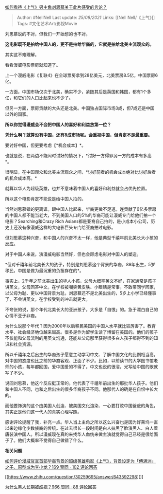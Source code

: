 [[https://www.zhihu.com/question/336577422/answer/762595569][如何看待《上气》男主角刘思慕关于此片感受的言论？]]

#+BEGIN_QUOTE
  Author: #NellNell Last update: /25/08/2021/ Links: [[Nell
  Nell/《上气》]] Tags: #文化艺术Art/影视Movie
#+END_QUOTE

刘思慕说的不对，但我们一开始想的也不对。

*这电影既不是拍给中国人的，更不是拍给华裔的，它就是拍给北美主流观众的。*

其实这不难理解。

看看漫威电影票房就知道了。

上一个漫威电影《复联4》在全球票房拿到28亿美元，北美票房8.5亿，中国票房6亿。

一方面，中国市场仅次于北美，确实不少，紧随其后是英国和韩国，都有1个多亿，和它们的人口比起来也不少了。

但另一方面，票房贡献的大头还是北美。中国独占国际市场3成，但7成还是中国以外的国家。

*所以你觉得漫威会不会把中国人的喜好和利益放第一位？*

*凭什么啊？就算没有中国，还有8成市场呢。会重视中国，但肯定不是最重要。*

要讨好中国，但更要考虑【*机会成本】*。

也就是说，在两边不能同时讨好的情况下，*讨好一方得罪另一方的成本有多高*。

很明显，在中国观众和北美主流观众之间，*讨好前者的机会成本绝对比讨好后者的机会成本高。*

就算以华人为超级英雄，也并不意味着中国人的喜好和利益就会占优先位置。

所以这个电影肯定不能说是给中国人拍的。

当然刘思慕错的更离谱。跟中国人比起来，华裔更微不足道。连贡献了6亿多票房的中国人都不能当老大，不到美国人口的5%的华裔可能让漫威专门给他们拍一个电影？Searching和Crazy
Rich
Asians都是亚裔自己拍的，是小成本小公司，历史上还没有像漫威这样的大电影巨头专门给亚裔拍过电影。

但刘思慕这种兴奋，和中国人的兴奋不太一样，他是典型千禧年前北美长大小孩的反应。

对于中国人来说，演漫威电影当然好，但也会顾虑电影对中国人的塑造。

*但对千禧年前北美长大的孩子，特别是刘思慕这个背景的华裔，89年出生，5岁移民，中国是做为最沉重的负担存在的*。

事实上，2千年之前北美出生的华人小孩，父母大概率英文不好，在家通常是孩子讲英文，父母回答中文。在学校被嘲笑黄皮肤、小眼睛是常事。不敢带同学回家，以父母为耻、更以中国背景为耻。刘思慕还不是北美出生的，5岁上小学已经懂事了，不会讲英文，在学校受到的冲击就更大。

不夸张的说，那个年代北美长大的亚洲孩子，大多是「自恨」的。急于漂白自己的心情不亚于非裔。

为什么说那个年代？因为2000年以后移民美国的中国人水平就比较厉害了。教育水平、社会经济地位越来越高。很多是作为留学生读了博留在美国的。他们的孩子不仅能和父母流利的用英文沟通，还能从父母那里获得很多白人孩子都得不到的知识和社会资源。

所以千禧年之后出生的华裔孩子愿意主动学习中文、了解中国文化的比例相当高。对中国的态度也比之前的华裔客观、正面了不少。比如，以前读书的大学图书馆老师的小孩，每年都回国，爱中国爱的不得了，中文也说的很溜，光写给中国的歌就写了不少。

说回刘思慕，他这个反应挺正常的。他代表了千禧年前出生的那批华人孩子。他们和中国人不同，也和之后出生的很多华裔孩子不同。他那代人的确是在自恨中长大的。

而他要饰演的这个由美国人创造、被美国文化渲染、一心要打败中国爸爸的角色，其实正是他们这一代人的真实心理写照。

感谢评论提醒了我，补充一点。华人当上主角之所以这么兴奋也是因为好莱坞一直以来边缘化少数族裔的传统。在过去很长一段时间是白人抹黑了脸演黑人、白人着唐装演中国人。所以漫威现在真的来找华人血统来做主演就觉得自己已经是很给面子了。他们大概率不觉得自己做错了什么。

*相关问题*

[[https://www.zhihu.com/question/304635773/answer/758966869][如何评价漫威官宣首部华裔背景的超级英雄电影《上气》，背景设定为「傅满洲」之子，原型或为李小龙？169
赞同 · 102 评论回答]]

[[https://www.zhihu.com/question/30259695/answer/643592298][]]

[[https://www.zhihu.com/question/22698363/answer/615261939][为什么黑人长期被歧视？966
赞同 · 88 评论回答]]
